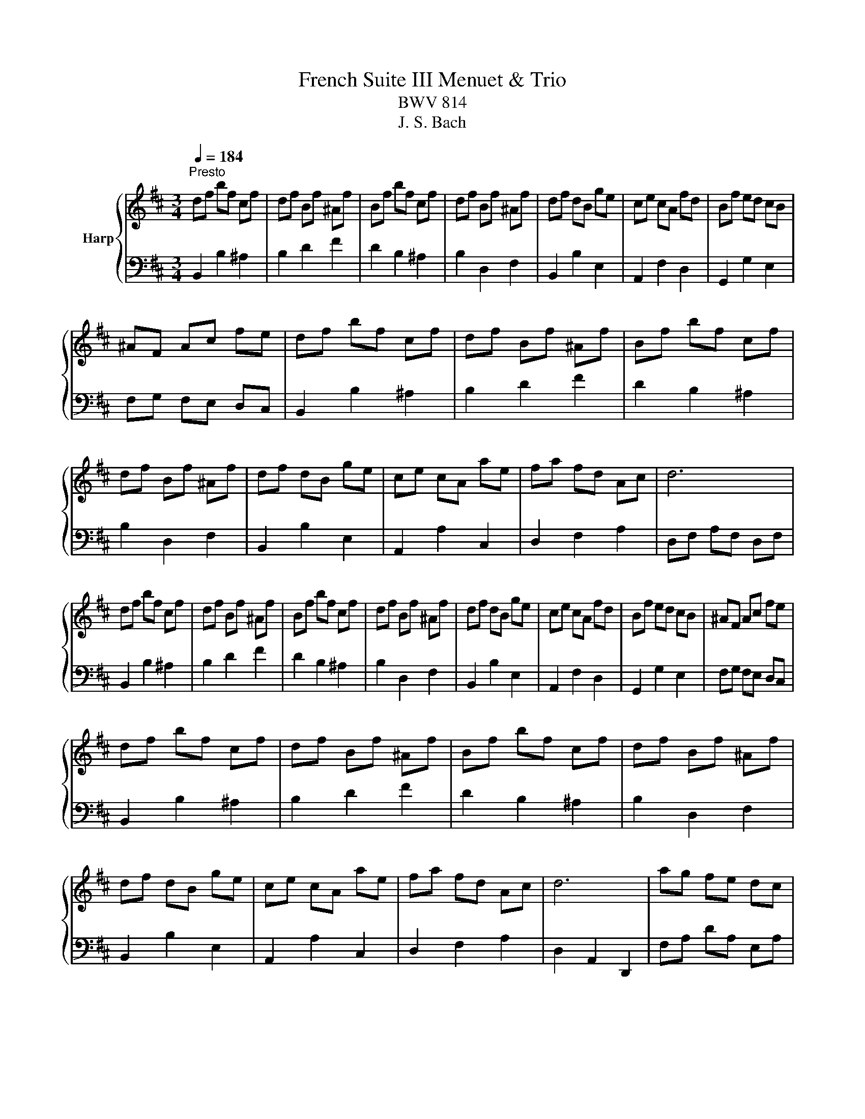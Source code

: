 X:1
T:French Suite III Menuet & Trio
T:BWV 814
T:J. S. Bach
%%score { ( 1 3 ) | 2 }
L:1/8
Q:1/4=184
M:3/4
K:D
V:1 treble nm="Harp"
V:3 treble 
V:2 bass 
V:1
"^Presto" df bf cf | df Bf ^Af | Bf bf cf | df Bf ^Af | df dB ge | ce cA fd | Bf ed cB | %7
 ^AF Ac fe | df bf cf | df Bf ^Af | Bf bf cf | df Bf ^Af | df dB ge | ce cA ae | fa fd Ac | d6 | %16
 df bf cf | df Bf ^Af | Bf bf cf | df Bf ^Af | df dB ge | ce cA fd | Bf ed cB | ^AF Ac fe | %24
 df bf cf | df Bf ^Af | Bf bf cf | df Bf ^Af | df dB ge | ce cA ae | fa fd Ac | d6 | ag fe dc | %33
 de fd eg | fg a2 c2 | de f2 e2 | f2 b2 ^g2 | Bc d2 c2 | BA ^GF G^E | F6 | A3 B/=c/ B2 | AG AF GE | %42
 B3 c/d/ c2 | B^A B^G AF | c^A FA ce | gc fc ec | dc Bd fb | fB eB dB | cB dB eB | fB gB eB | %50
{e} f2 ed cd | B6 | ag fe dc | de fd eg | fg a2 c2 | de f2 e2 | f2 b2 ^g2 | Bc d2 c2 | BA ^GF G^E | %59
 F6 | A3 B/=c/ B2 | AG AF GE | B3 c/d/ c2 | B^A B^G AF | c^A FA ce | gc fc ec | dc Bd fb | %67
 fB eB dB | cB dB eB | fB gB eB |{e} f2 ed cd | B6 | FG A2 GA/4G/4A/4G/4 | A/4G/4A/4B/4=c B2 A2 | %74
 G2 BA GF | AG FG EG | ^AB cA Bd | e/f/g f3 e | dc ed cB | f6 | FG A2 GA/4G/4A/4G/4 | %81
 A/4G/4A/4B/4=c B2 A2 | G2 BA GF | AG FG EG | ^AB cA Bd | e/f/g f3 e | dc ed cB | f6 | a2 f2 e2 | %89
 ^d6 | e2 f2 g2 | cB dc BA | de fd eg | b2 a2 g2 | fe gf ef | d6 | ag f2 g2 | e2 f2 g2 | f2 ed cB | %99
 B^A ^GA FA | cd ec df | g2 f2 e2 | dc ed cd | B6 | a2 f2 e2 | ^d6 | e2 f2 g2 | cB dc BA | %108
 de fd eg | b2 a2 g2 | fe gf ef | d6 | ag f2 g2 | e2 f2 g2 | f2 ed cB | B^A ^GA FA | cd ec df | %117
 g2 f2 e2 | dc ed cd | B6 | df bf cf | df Bf ^Af | Bf bf cf | df Bf ^Af | df dB ge | ce cA fd | %126
 Bf ed cB | ^AF Ac fe | df bf cf | df Bf ^Af | Bf bf cf | df Bf ^Af | df dB ge | ce cA ae | %134
 fa fd Ac | d6 | ag fe dc | de fd eg | fg a2 c2 | de f2 e2 | f2 b2 ^g2 | Bc d2 c2 | BA ^GF G^E | %143
 F6 | A3 B/=c/ B2 | AG AF GE | B3 c/d/ c2 | B^A B^G AF | c^A FA ce | gc fc ec | dc Bd fb | %151
 fB eB dB | cB dB eB | fB gB eB |{e} f2 ed cd | B6 |] %156
V:2
 B,,2 B,2 ^A,2 | B,2 D2 F2 | D2 B,2 ^A,2 | B,2 D,2 F,2 | B,,2 B,2 E,2 | A,,2 F,2 D,2 | %6
 G,,2 G,2 E,2 | F,G, F,E, D,C, | B,,2 B,2 ^A,2 | B,2 D2 F2 | D2 B,2 ^A,2 | B,2 D,2 F,2 | %12
 B,,2 B,2 E,2 | A,,2 A,2 C,2 | D,2 F,2 A,2 | D,F, A,F, D,F, | B,,2 B,2 ^A,2 | B,2 D2 F2 | %18
 D2 B,2 ^A,2 | B,2 D,2 F,2 | B,,2 B,2 E,2 | A,,2 F,2 D,2 | G,,2 G,2 E,2 | F,G, F,E, D,C, | %24
 B,,2 B,2 ^A,2 | B,2 D2 F2 | D2 B,2 ^A,2 | B,2 D,2 F,2 | B,,2 B,2 E,2 | A,,2 A,2 C,2 | %30
 D,2 F,2 A,2 | D,2 A,,2 D,,2 | F,A, DA, E,A, | F,A, D,A, C,A, | D,A, DA, E,A, | F,A, D,A, C,A, | %36
 D,F, D,B,, B,^G, | ^E,^G, C,G, E,G, | F,2 C2 C,2 | F,A, CA, F,A, | ^D,F, B,,F, D,F, | E,6 | %42
 ^E,^G, C,G, E,G, | F,4 z2 | F,2 C,2 ^A,,2 | F,,2 ^G,,2 ^A,,2 | B,,2 F,2 B,2 | D2 C2 B,2 | %48
 E,2 F,2 G,2 | D,2 E,2 C,2 | D,2 E,2 F,2 | B,2 F,2 B,,2 | F,A, DA, E,A, | F,A, D,A, C,A, | %54
 D,A, DA, E,A, | F,A, D,A, C,A, | D,F, D,B,, B,^G, | ^E,^G, C,G, E,G, | F,2 C2 C,2 | %59
 F,A, CA, F,A, | ^D,F, B,,F, D,F, | E,6 | ^E,^G, C,G, E,G, | F,4 z2 | F,2 C,2 ^A,,2 | %65
 F,,2 ^G,,2 ^A,,2 | B,,2 F,2 B,2 | D2 C2 B,2 | E,2 F,2 G,2 | D,2 E,2 C,2 | D,2 E,2 F,2 | %71
 B,2 F,2 B,,2 | B,6 | ^D,6 | E,2 A,,2 B,,2 | E,,2 B,,2 E,2 | G,6 | ^A,,6 | B,,2 A,,2 G,,2 | F,,6 | %80
 B,6 | ^D,6 | E,2 A,,2 B,,2 | E,,2 B,,2 E,2 | G,6 | ^A,,6 | B,,2 A,,2 G,,2 | F,,6 | F,G, A,2 G,2 | %89
 =C2 B,2 A,2 | G,F, A,G, F,E, | A,6- | A,6- | A,2 B,2 C2 | D2 G,2 A,2 | D,2 A,,2 D,,2 | %96
 D,E, F,E, F,G, | A,B, CB, ^A,C | D,2 G,2 E,2 | F,6- | F,6- | F,2 ^G,2 ^A,2 | B,2 E,2 F,2 | B,,6 | %104
 F,G, A,2 G,2 | =C2 B,2 A,2 | G,F, A,G, F,E, | A,6- | A,6- | A,2 B,2 C2 | D2 G,2 A,2 | %111
 D,2 A,,2 D,,2 | D,E, F,E, F,G, | A,B, CB, ^A,C | D,2 G,2 E,2 | F,6- | F,6- | F,2 ^G,2 ^A,2 | %118
 B,2 E,2 F,2 | B,,6 | B,,2 B,2 ^A,2 | B,2 D2 F2 | D2 B,2 ^A,2 | B,2 D,2 F,2 | B,,2 B,2 E,2 | %125
 A,,2 F,2 D,2 | G,,2 G,2 E,2 | F,G, F,E, D,C, | B,,2 B,2 ^A,2 | B,2 D2 F2 | D2 B,2 ^A,2 | %131
 B,2 D,2 F,2 | B,,2 B,2 E,2 | A,,2 A,2 C,2 | D,2 F,2 A,2 | D,2 A,,2 D,,2 | F,A, DA, E,A, | %137
 F,A, D,A, C,A, | D,A, DA, E,A, | F,A, D,A, C,A, | D,F, D,B,, B,^G, | ^E,^G, C,G, E,G, | %142
 F,2 C2 C,2 | F,A, CA, F,A, | ^D,F, B,,F, D,F, | E,6 | ^E,^G, C,G, E,G, | F,4 z2 | F,2 C,2 ^A,,2 | %149
 F,,2 ^G,,2 ^A,,2 | B,,2 F,2 B,2 | D2 C2 B,2 | E,2 F,2 G,2 | D,2 E,2 C,2 | D,2 E,2 F,2 | %155
 B,2 F,2 B,,2 |] %156
V:3
 x6 | x6 | x6 | x6 | x6 | x6 | x6 | x6 | x6 | x6 | x6 | x6 | x6 | x6 | x6 | x6 | x6 | x6 | x6 | %19
 x6 | x6 | x6 | x6 | x6 | x6 | x6 | x6 | x6 | x6 | x6 | x6 | x6 | x6 | x6 | x6 | x6 | x6 | x6 | %38
 x6 | x6 | x6 | x6 | x6 | x6 | x6 | x6 | x6 | x6 | x6 | x6 | x6 | x6 | x6 | x6 | x6 | x6 | x6 | %57
 x6 | x6 | x6 | x6 | x6 | x6 | x6 | x6 | x6 | x6 | x6 | x6 | x6 | x6 | x6 | D2 ^D2 E2 | F6 | %74
 E4 ^D2 | E6 | z2 E2 D2 | z2 z c F2 | B6 | ^A6 | D2 ^D2 E2 | F6 | E4 ^D2 | E6 | z2 E2 D2 | %85
 z2 z c F2 | B6 | ^A6 | c2 =c2 B2 | BA AG GF | B6 | z2 E2 G2 | FG A2 G2- | G2 F2 E2 | D2 d2 c2 | %95
 d6 | fe d2 e2 | c2 d2 e2- | ed cB ^AB | z2[I:staff +1] B,2 ^A,2- | A,B, C^A, B,D | E2 D2 C2 | %102
 B,2[I:staff -1] B2 ^A2 | B6 | c2 =c2 B2 | BA AG GF | B6 | z2 E2 G2 | FG A2 G2- | G2 F2 E2 | %110
 D2 d2 c2 | d6 | fe d2 e2 | c2 d2 e2- | ed cB ^AB | z2[I:staff +1] B,2 ^A,2- | A,B, C^A, B,D | %117
 E2 D2 C2 | B,2[I:staff -1] B2 ^A2 | B6 | x6 | x6 | x6 | x6 | x6 | x6 | x6 | x6 | x6 | x6 | x6 | %131
 x6 | x6 | x6 | x6 | x6 | x6 | x6 | x6 | x6 | x6 | x6 | x6 | x6 | x6 | x6 | x6 | x6 | x6 | x6 | %150
 x6 | x6 | x6 | x6 | x6 | x6 |] %156


